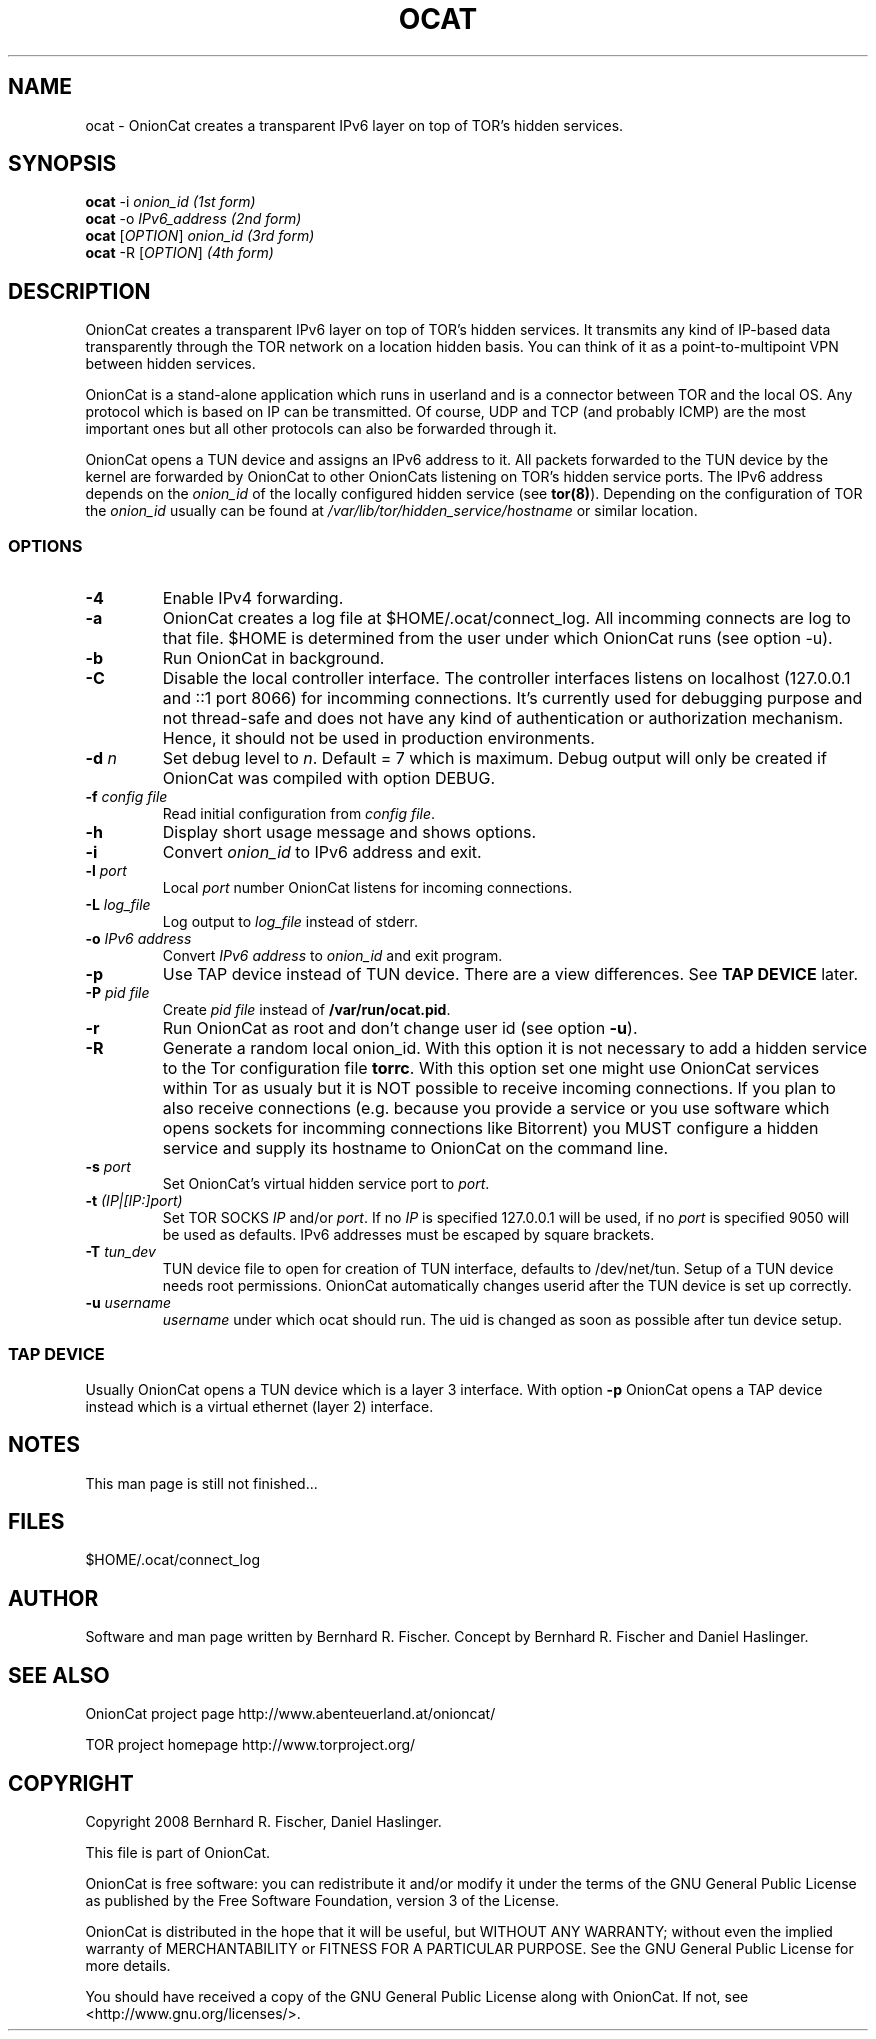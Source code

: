 .\" Copyright 2008 Bernhard R. Fischer, Daniel Haslinger.
.\"
.\" This file is part of OnionCat.
.\"
.\" OnionCat is free software: you can redistribute it and/or modify
.\" it under the terms of the GNU General Public License as published by
.\" the Free Software Foundation, version 3 of the License.
.\"
.\" OnionCat is distributed in the hope that it will be useful,
.\" but WITHOUT ANY WARRANTY; without even the implied warranty of
.\" MERCHANTABILITY or FITNESS FOR A PARTICULAR PURPOSE.  See the
.\" GNU General Public License for more details.
.\"
.\" You should have received a copy of the GNU General Public License
.\" along with OnionCat. If not, see <http://www.gnu.org/licenses/>.
.\"
.TH OCAT 1 2008-12-07 "ocat" "OnionCat User's Manual"
.SH NAME
ocat \- OnionCat creates a transparent IPv6 layer on top of TOR's hidden services.
.SH SYNOPSIS
.B ocat
-i \fIonion_id                      (1st form)\fP
.br
.B ocat
-o \fIIPv6_address                  (2nd form)\fP
.br
.B ocat
[\fIOPTION\fP] \fIonion_id                (3rd form)\fP
.br
.B ocat
-R [\fIOPTION\fP]\fI                      (4th form)\fP
.br
.SH DESCRIPTION
OnionCat creates a transparent IPv6 layer on top of TOR's hidden services. It
transmits any kind of IP-based data transparently through the TOR network on a
location hidden basis. You can think of it as a point-to-multipoint VPN
between hidden services.

OnionCat is a stand-alone application which runs in userland and is a connector
between TOR and the local OS. Any protocol which is based on IP can be
transmitted. Of course, UDP and TCP (and probably ICMP) are the most important
ones but all other protocols can also be forwarded through it.

OnionCat opens a TUN device and assigns an IPv6 address to it. All packets
forwarded to the TUN device by the kernel are forwarded by OnionCat to other
OnionCats listening on TOR's hidden service ports.  The IPv6 address depends on
the \fIonion_id\fP of the locally configured hidden service (see \fBtor(8)\fP).
Depending on the configuration of TOR the \fIonion_id\fP usually can be found
at \fI/var/lib/tor/hidden_service/hostname\fP or similar location.

.SS OPTIONS
.TP
\fB\-4\fP
Enable IPv4 forwarding.
.TP
\fB\-a\fP
OnionCat creates a log file at $HOME/.ocat/connect_log. All incomming connects are
log to that file. $HOME is determined from the user under which OnionCat runs
(see option -u).
.TP
\fB\-b\fP
Run OnionCat in background.
.TP
\fB\-C\fP
Disable the local controller interface. The controller interfaces listens on
localhost (127.0.0.1 and ::1 port 8066) for incomming connections. It's
currently used for debugging purpose and not thread-safe and does not have any
kind of authentication or authorization mechanism. Hence, it should not be used
in production environments.
.TP
\fB\-d\fP \fIn\fP
Set debug level to \fIn\fP. Default = 7 which is maximum. Debug output will
only be created if OnionCat was compiled with option DEBUG.
.TP
\fB\-f\fP \fIconfig file\fP
Read initial configuration from \fIconfig file\fP. 
.TP
\fB\-h\fP
Display short usage message and shows options.
.TP
\fB\-i\fP
Convert \fIonion_id\fP to IPv6 address and exit.
.TP
\fB\-l\fP \fIport\fP
Local \fIport\fP number OnionCat listens for incoming connections.
.TP
\fB\-L\fP \fIlog_file\fP
Log output to \fIlog_file\fP instead of stderr.
.TP
\fB\-o\fP \fIIPv6 address\fP
Convert \fIIPv6 address\fP to \fIonion_id\fP and exit program.
.TP
\fB\-p\fP
Use TAP device instead of TUN device. There are a view differences. See \fBTAP
DEVICE\fP later.
.TP
\fB\-P\fP \fIpid file\fP
Create \fIpid file\fP instead of \fB/var/run/ocat.pid\fP.
.TP
\fB\-r\fP
Run OnionCat as root and don't change user id (see option \fB\-u\fP).
.TP
\fB\-R\fP
Generate a random local onion_id. With this option it is not necessary to add a
hidden service to the Tor configuration file \fBtorrc\fP.  With this option set
one might use OnionCat services within Tor as usualy but it is NOT possible to
receive incoming connections. If you plan to also receive connections (e.g.
because you provide a service or you use software which opens sockets for
incomming connections like Bitorrent) you MUST configure a hidden service and
supply its hostname to OnionCat on the command line.
.TP
\fB\-s\fP \fIport\fP
Set OnionCat's virtual hidden service port to \fIport\fP.
.TP
\fB\-t\fP \fI(IP|[IP:]port)\fP
Set TOR SOCKS \fIIP\fP and/or \fIport\fP. If no \fIIP\fP is specified 127.0.0.1
will be used, if no \fIport\fP is specified 9050 will be used as defaults. IPv6
addresses must be escaped by square brackets.
.TP
\fB\-T\fP \fItun_dev\fP
TUN device file to open for creation of TUN interface, defaults to
/dev/net/tun. Setup of a TUN device needs root permissions. OnionCat automatically
changes userid after the TUN device is set up correctly.
.TP
\fB\-u\fP \fIusername\fP
\fIusername\fP under which ocat should run. The uid is changed as soon as possible
after tun device setup.

.SS TAP DEVICE
Usually OnionCat opens a TUN device which is a layer 3 interface. With option
\fB\-p\fP OnionCat opens a TAP device instead which is a virtual ethernet
(layer 2) interface.

.SH NOTES
This man page is still not finished...

.SH FILES
$HOME/.ocat/connect_log

.SH AUTHOR
Software and man page written by Bernhard R. Fischer.
Concept by Bernhard R. Fischer and Daniel Haslinger.

.SH "SEE ALSO"
OnionCat project page http://www.abenteuerland.at/onioncat/

TOR project homepage http://www.torproject.org/

.SH COPYRIGHT
Copyright 2008 Bernhard R. Fischer, Daniel Haslinger.

This file is part of OnionCat.

OnionCat is free software: you can redistribute it and/or modify
it under the terms of the GNU General Public License as published by
the Free Software Foundation, version 3 of the License.

OnionCat is distributed in the hope that it will be useful,
but WITHOUT ANY WARRANTY; without even the implied warranty of
MERCHANTABILITY or FITNESS FOR A PARTICULAR PURPOSE.  See the
GNU General Public License for more details.

You should have received a copy of the GNU General Public License
along with OnionCat. If not, see <http://www.gnu.org/licenses/>.
